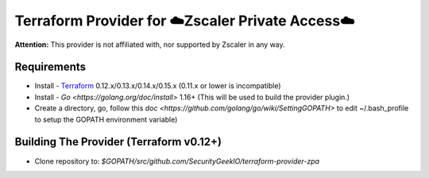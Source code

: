 

Terraform Provider for ☁️Zscaler Private Access☁️
========================================================

**Attention:** This provider is not affiliated with, nor supported by Zscaler in any way.

Requirements
--------------
- Install - `Terraform <https://www.terraform.io/downloads.html>`_ 0.12.x/0.13.x/0.14.x/0.15.x (0.11.x or lower is incompatible)
- Install - `Go <https://golang.org/doc/install>` 1.16+ (This will be used to build the provider plugin.)
- Create a directory, go, follow this `doc <https://github.com/golang/go/wiki/SettingGOPATH>` to edit ~/.bash_profile to setup the GOPATH environment variable)

Building The Provider (Terraform v0.12+)
-------------------------------------------
- Clone repository to: `$GOPATH/src/github.com/SecurityGeekIO/terraform-provider-zpa`